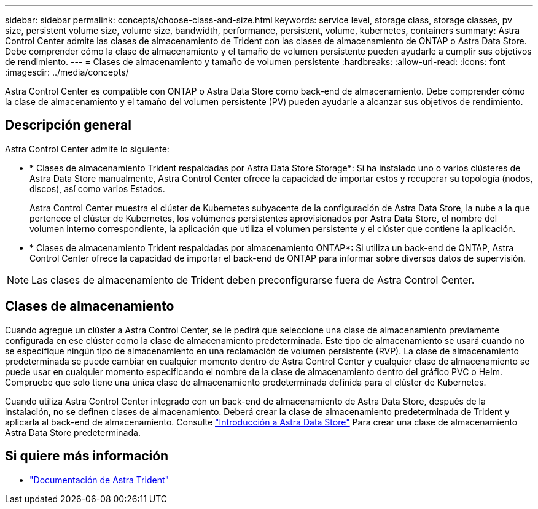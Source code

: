 ---
sidebar: sidebar 
permalink: concepts/choose-class-and-size.html 
keywords: service level, storage class, storage classes, pv size, persistent volume size, volume size, bandwidth, performance, persistent, volume, kubernetes, containers 
summary: Astra Control Center admite las clases de almacenamiento de Trident con las clases de almacenamiento de ONTAP o Astra Data Store. Debe comprender cómo la clase de almacenamiento y el tamaño de volumen persistente pueden ayudarle a cumplir sus objetivos de rendimiento. 
---
= Clases de almacenamiento y tamaño de volumen persistente
:hardbreaks:
:allow-uri-read: 
:icons: font
:imagesdir: ../media/concepts/


[role="lead"]
Astra Control Center es compatible con ONTAP o Astra Data Store como back-end de almacenamiento. Debe comprender cómo la clase de almacenamiento y el tamaño del volumen persistente (PV) pueden ayudarle a alcanzar sus objetivos de rendimiento.



== Descripción general

Astra Control Center admite lo siguiente:

* * Clases de almacenamiento Trident respaldadas por Astra Data Store Storage*: Si ha instalado uno o varios clústeres de Astra Data Store manualmente, Astra Control Center ofrece la capacidad de importar estos y recuperar su topología (nodos, discos), así como varios Estados.
+
Astra Control Center muestra el clúster de Kubernetes subyacente de la configuración de Astra Data Store, la nube a la que pertenece el clúster de Kubernetes, los volúmenes persistentes aprovisionados por Astra Data Store, el nombre del volumen interno correspondiente, la aplicación que utiliza el volumen persistente y el clúster que contiene la aplicación.

* * Clases de almacenamiento Trident respaldadas por almacenamiento ONTAP*: Si utiliza un back-end de ONTAP, Astra Control Center ofrece la capacidad de importar el back-end de ONTAP para informar sobre diversos datos de supervisión.



NOTE: Las clases de almacenamiento de Trident deben preconfigurarse fuera de Astra Control Center.



== Clases de almacenamiento

Cuando agregue un clúster a Astra Control Center, se le pedirá que seleccione una clase de almacenamiento previamente configurada en ese clúster como la clase de almacenamiento predeterminada. Este tipo de almacenamiento se usará cuando no se especifique ningún tipo de almacenamiento en una reclamación de volumen persistente (RVP). La clase de almacenamiento predeterminada se puede cambiar en cualquier momento dentro de Astra Control Center y cualquier clase de almacenamiento se puede usar en cualquier momento especificando el nombre de la clase de almacenamiento dentro del gráfico PVC o Helm. Compruebe que solo tiene una única clase de almacenamiento predeterminada definida para el clúster de Kubernetes.

Cuando utiliza Astra Control Center integrado con un back-end de almacenamiento de Astra Data Store, después de la instalación, no se definen clases de almacenamiento. Deberá crear la clase de almacenamiento predeterminada de Trident y aplicarla al back-end de almacenamiento. Consulte https://docs.netapp.com/us-en/astra-data-store/get-started/setup-ads.html#set-up-astra-data-store-as-storage-backend["Introducción a Astra Data Store"] Para crear una clase de almacenamiento Astra Data Store predeterminada.



== Si quiere más información

* https://docs.netapp.com/us-en/trident/index.html["Documentación de Astra Trident"^]


